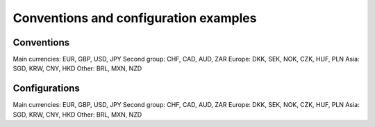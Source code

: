 Conventions and configuration examples
==========================

Conventions
----------

Main currencies: EUR, GBP, USD, JPY
Second group: CHF, CAD, AUD, ZAR
Europe: DKK, SEK, NOK, CZK, HUF, PLN
Asia: SGD, KRW, CNY, HKD
Other: BRL, MXN, NZD

Configurations
------------

Main currencies: EUR, GBP, USD, JPY
Second group: CHF, CAD, AUD, ZAR
Europe: DKK, SEK, NOK, CZK, HUF, PLN
Asia: SGD, KRW, CNY, HKD
Other: BRL, MXN, NZD
